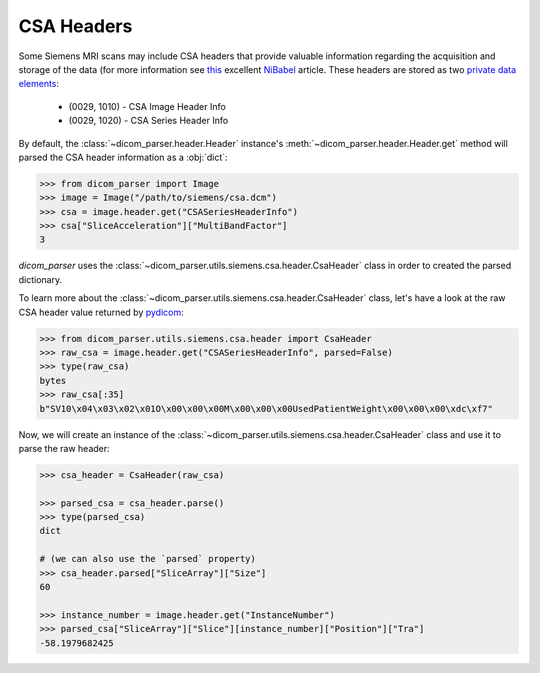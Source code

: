 .. _csa-headers:

CSA Headers
===========

Some Siemens MRI scans may include CSA headers that provide valuable information
regarding the acquisition and storage of the data (for more information see
this_ excellent NiBabel_ article. These headers are stored as two
`private data elements`_:

    * (0029, 1010) - CSA Image Header Info
    * (0029, 1020) - CSA Series Header Info

.. _NiBabel: https://nipy.org/nibabel/index.html
.. _private data elements:
   http://dicom.nema.org/medical/dicom/current/output/html/part05.html#sect_7.8
.. _this: https://nipy.org/nibabel/dicom/siemens_csa.html

By default, the :class:`~dicom_parser.header.Header` instance's
:meth:`~dicom_parser.header.Header.get` method will parsed the CSA header
information as a :obj:`dict`:

.. code:: python

    >>> from dicom_parser import Image
    >>> image = Image("/path/to/siemens/csa.dcm")
    >>> csa = image.header.get("CSASeriesHeaderInfo")
    >>> csa["SliceAcceleration"]["MultiBandFactor"]
    3

`dicom_parser` uses the :class:`~dicom_parser.utils.siemens.csa.header.CsaHeader`
class in order to created the parsed dictionary.

To learn more about the :class:`~dicom_parser.utils.siemens.csa.header.CsaHeader`
class, let's have a look at the raw CSA header value returned by
pydicom_:

.. _pydicom: https://github.com/pydicom/pydicom

.. code:: python

    >>> from dicom_parser.utils.siemens.csa.header import CsaHeader
    >>> raw_csa = image.header.get("CSASeriesHeaderInfo", parsed=False)
    >>> type(raw_csa)
    bytes
    >>> raw_csa[:35]
    b"SV10\x04\x03\x02\x01O\x00\x00\x00M\x00\x00\x00UsedPatientWeight\x00\x00\x00\xdc\xf7"

Now, we will create an instance of the
:class:`~dicom_parser.utils.siemens.csa.header.CsaHeader` class and use it to parse
the raw header:

.. code:: python

    >>> csa_header = CsaHeader(raw_csa)

    >>> parsed_csa = csa_header.parse()
    >>> type(parsed_csa)
    dict

    # (we can also use the `parsed` property)
    >>> csa_header.parsed["SliceArray"]["Size"]
    60

    >>> instance_number = image.header.get("InstanceNumber")
    >>> parsed_csa["SliceArray"]["Slice"][instance_number]["Position"]["Tra"]
    -58.1979682425
